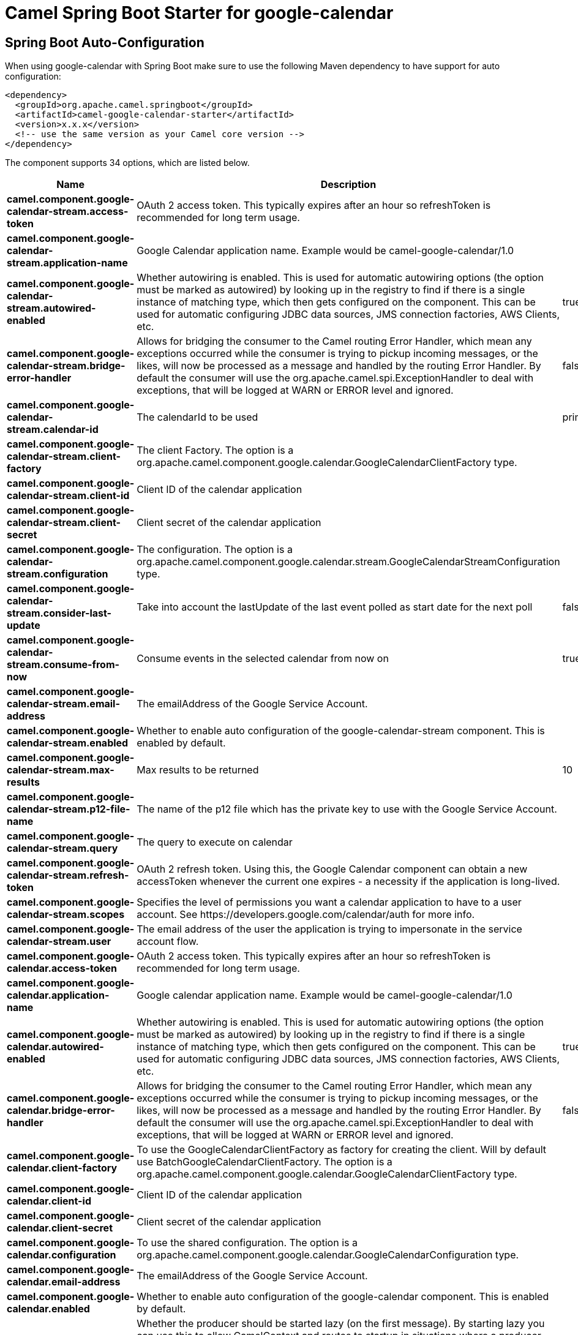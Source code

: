 // spring-boot-auto-configure options: START
:page-partial:
:doctitle: Camel Spring Boot Starter for google-calendar

== Spring Boot Auto-Configuration

When using google-calendar with Spring Boot make sure to use the following Maven dependency to have support for auto configuration:

[source,xml]
----
<dependency>
  <groupId>org.apache.camel.springboot</groupId>
  <artifactId>camel-google-calendar-starter</artifactId>
  <version>x.x.x</version>
  <!-- use the same version as your Camel core version -->
</dependency>
----


The component supports 34 options, which are listed below.



[width="100%",cols="2,5,^1,2",options="header"]
|===
| Name | Description | Default | Type
| *camel.component.google-calendar-stream.access-token* | OAuth 2 access token. This typically expires after an hour so refreshToken is recommended for long term usage. |  | String
| *camel.component.google-calendar-stream.application-name* | Google Calendar application name. Example would be camel-google-calendar/1.0 |  | String
| *camel.component.google-calendar-stream.autowired-enabled* | Whether autowiring is enabled. This is used for automatic autowiring options (the option must be marked as autowired) by looking up in the registry to find if there is a single instance of matching type, which then gets configured on the component. This can be used for automatic configuring JDBC data sources, JMS connection factories, AWS Clients, etc. | true | Boolean
| *camel.component.google-calendar-stream.bridge-error-handler* | Allows for bridging the consumer to the Camel routing Error Handler, which mean any exceptions occurred while the consumer is trying to pickup incoming messages, or the likes, will now be processed as a message and handled by the routing Error Handler. By default the consumer will use the org.apache.camel.spi.ExceptionHandler to deal with exceptions, that will be logged at WARN or ERROR level and ignored. | false | Boolean
| *camel.component.google-calendar-stream.calendar-id* | The calendarId to be used | primary | String
| *camel.component.google-calendar-stream.client-factory* | The client Factory. The option is a org.apache.camel.component.google.calendar.GoogleCalendarClientFactory type. |  | GoogleCalendarClientFactory
| *camel.component.google-calendar-stream.client-id* | Client ID of the calendar application |  | String
| *camel.component.google-calendar-stream.client-secret* | Client secret of the calendar application |  | String
| *camel.component.google-calendar-stream.configuration* | The configuration. The option is a org.apache.camel.component.google.calendar.stream.GoogleCalendarStreamConfiguration type. |  | GoogleCalendarStreamConfiguration
| *camel.component.google-calendar-stream.consider-last-update* | Take into account the lastUpdate of the last event polled as start date for the next poll | false | Boolean
| *camel.component.google-calendar-stream.consume-from-now* | Consume events in the selected calendar from now on | true | Boolean
| *camel.component.google-calendar-stream.email-address* | The emailAddress of the Google Service Account. |  | String
| *camel.component.google-calendar-stream.enabled* | Whether to enable auto configuration of the google-calendar-stream component. This is enabled by default. |  | Boolean
| *camel.component.google-calendar-stream.max-results* | Max results to be returned | 10 | Integer
| *camel.component.google-calendar-stream.p12-file-name* | The name of the p12 file which has the private key to use with the Google Service Account. |  | String
| *camel.component.google-calendar-stream.query* | The query to execute on calendar |  | String
| *camel.component.google-calendar-stream.refresh-token* | OAuth 2 refresh token. Using this, the Google Calendar component can obtain a new accessToken whenever the current one expires - a necessity if the application is long-lived. |  | String
| *camel.component.google-calendar-stream.scopes* | Specifies the level of permissions you want a calendar application to have to a user account. See \https://developers.google.com/calendar/auth for more info. |  | List
| *camel.component.google-calendar-stream.user* | The email address of the user the application is trying to impersonate in the service account flow. |  | String
| *camel.component.google-calendar.access-token* | OAuth 2 access token. This typically expires after an hour so refreshToken is recommended for long term usage. |  | String
| *camel.component.google-calendar.application-name* | Google calendar application name. Example would be camel-google-calendar/1.0 |  | String
| *camel.component.google-calendar.autowired-enabled* | Whether autowiring is enabled. This is used for automatic autowiring options (the option must be marked as autowired) by looking up in the registry to find if there is a single instance of matching type, which then gets configured on the component. This can be used for automatic configuring JDBC data sources, JMS connection factories, AWS Clients, etc. | true | Boolean
| *camel.component.google-calendar.bridge-error-handler* | Allows for bridging the consumer to the Camel routing Error Handler, which mean any exceptions occurred while the consumer is trying to pickup incoming messages, or the likes, will now be processed as a message and handled by the routing Error Handler. By default the consumer will use the org.apache.camel.spi.ExceptionHandler to deal with exceptions, that will be logged at WARN or ERROR level and ignored. | false | Boolean
| *camel.component.google-calendar.client-factory* | To use the GoogleCalendarClientFactory as factory for creating the client. Will by default use BatchGoogleCalendarClientFactory. The option is a org.apache.camel.component.google.calendar.GoogleCalendarClientFactory type. |  | GoogleCalendarClientFactory
| *camel.component.google-calendar.client-id* | Client ID of the calendar application |  | String
| *camel.component.google-calendar.client-secret* | Client secret of the calendar application |  | String
| *camel.component.google-calendar.configuration* | To use the shared configuration. The option is a org.apache.camel.component.google.calendar.GoogleCalendarConfiguration type. |  | GoogleCalendarConfiguration
| *camel.component.google-calendar.email-address* | The emailAddress of the Google Service Account. |  | String
| *camel.component.google-calendar.enabled* | Whether to enable auto configuration of the google-calendar component. This is enabled by default. |  | Boolean
| *camel.component.google-calendar.lazy-start-producer* | Whether the producer should be started lazy (on the first message). By starting lazy you can use this to allow CamelContext and routes to startup in situations where a producer may otherwise fail during starting and cause the route to fail being started. By deferring this startup to be lazy then the startup failure can be handled during routing messages via Camel's routing error handlers. Beware that when the first message is processed then creating and starting the producer may take a little time and prolong the total processing time of the processing. | false | Boolean
| *camel.component.google-calendar.p12-file-name* | The name of the p12 file which has the private key to use with the Google Service Account. |  | String
| *camel.component.google-calendar.refresh-token* | OAuth 2 refresh token. Using this, the Google Calendar component can obtain a new accessToken whenever the current one expires - a necessity if the application is long-lived. |  | String
| *camel.component.google-calendar.scopes* | Specifies the level of permissions you want a calendar application to have to a user account. You can separate multiple scopes by comma. See \https://developers.google.com/google-apps/calendar/auth for more info. | https://www.googleapis.com/auth/calendar | String
| *camel.component.google-calendar.user* | The email address of the user the application is trying to impersonate in the service account flow |  | String
|===
// spring-boot-auto-configure options: END
